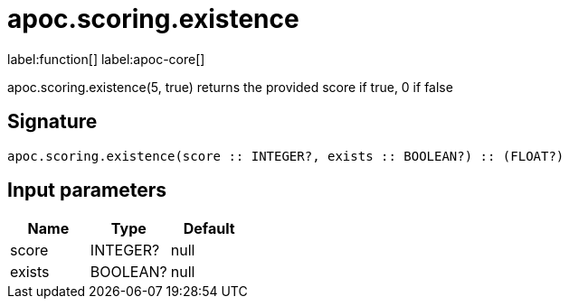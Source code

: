 ////
This file is generated by DocsTest, so don't change it!
////

= apoc.scoring.existence
:description: This section contains reference documentation for the apoc.scoring.existence function.

label:function[] label:apoc-core[]

[.emphasis]
apoc.scoring.existence(5, true) returns the provided score if true, 0 if false

== Signature

[source]
----
apoc.scoring.existence(score :: INTEGER?, exists :: BOOLEAN?) :: (FLOAT?)
----

== Input parameters
[.procedures, opts=header]
|===
| Name | Type | Default 
|score|INTEGER?|null
|exists|BOOLEAN?|null
|===


